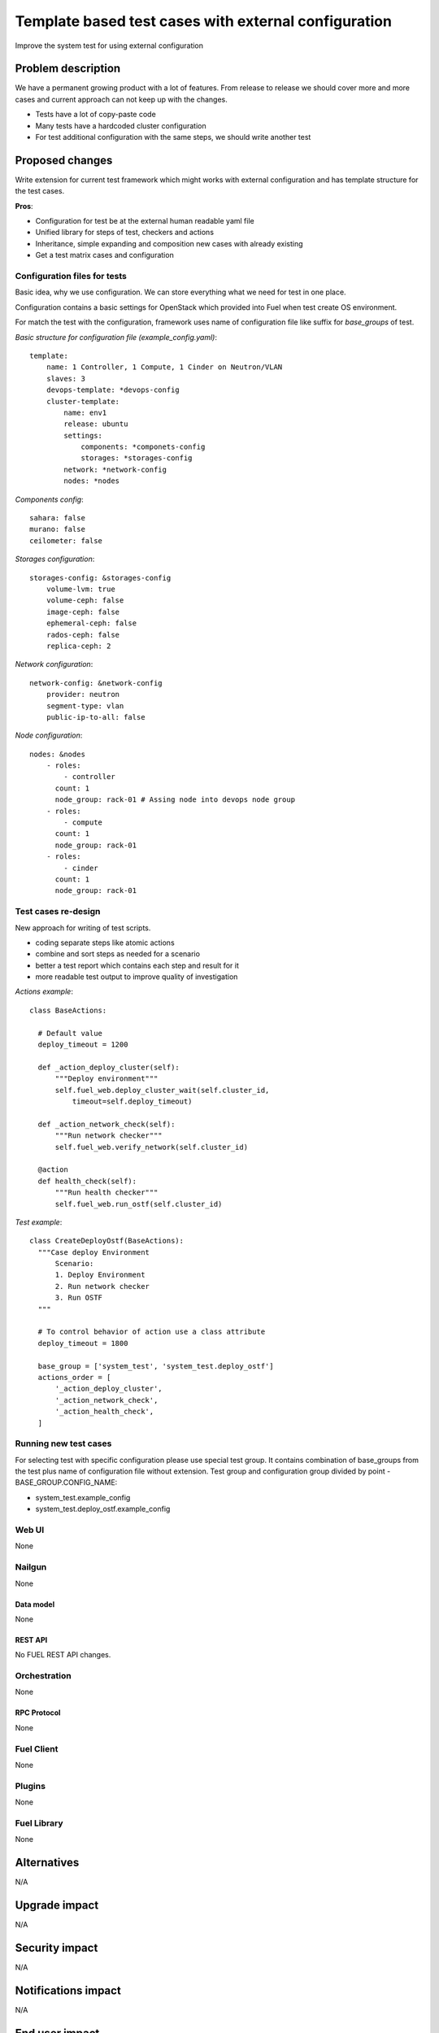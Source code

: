 ..
 This work is licensed under a Creative Commons Attribution 3.0 Unported
 License.

 http://creativecommons.org/licenses/by/3.0/legalcode

=====================================================
Template based test cases with external configuration
=====================================================

Improve the system test for using external configuration

--------------------
Problem description
--------------------

We have a permanent growing product with a lot of features. From release to
release we should cover more and more cases and current approach can not keep
up with the changes.

* Tests have a lot of copy-paste code

* Many tests have a hardcoded cluster configuration

* For test additional configuration with the same steps, we should write
  another test


----------------
Proposed changes
----------------

Write extension for current test framework which might works with external
configuration and has template structure for the test cases.

**Pros**:

* Configuration for test be at the external human readable yaml file

* Unified library for steps of test, checkers and actions

* Inheritance, simple expanding and composition new cases with already existing

* Get a test matrix cases and configuration


Configuration files for tests
=============================

Basic idea, why we use configuration. We can store everything what we need for test in one place.

Configuration contains a basic settings for OpenStack which provided into Fuel when  test create OS environment.

For match the test with the configuration, framework uses name of configuration file like suffix for *base_groups* of test.

*Basic structure for configuration file (example_config.yaml)*::

    template:
        name: 1 Controller, 1 Compute, 1 Cinder on Neutron/VLAN
        slaves: 3
        devops-template: *devops-config
        cluster-template:
            name: env1
            release: ubuntu
            settings:
                components: *componets-config
                storages: *storages-config
            network: *network-config
            nodes: *nodes

*Components config*::

    sahara: false
    murano: false
    ceilometer: false

*Storages configuration*::

    storages-config: &storages-config
        volume-lvm: true
        volume-ceph: false
        image-ceph: false
        ephemeral-ceph: false
        rados-ceph: false
        replica-ceph: 2

*Network configuration*::

    network-config: &network-config
        provider: neutron
        segment-type: vlan
        public-ip-to-all: false

*Node configuration*::

    nodes: &nodes
        - roles:
            - controller
          count: 1
          node_group: rack-01 # Assing node into devops node group
        - roles:
            - compute
          count: 1
          node_group: rack-01
        - roles:
            - cinder
          count: 1
          node_group: rack-01


Test cases re-design
====================

New approach for writing of test scripts.

* coding separate steps like atomic actions

* combine and sort steps as needed for a scenario

* better a test report which contains each step and result for it

* more readable test output to improve quality of investigation

*Actions example*::

  class BaseActions:

    # Default value
    deploy_timeout = 1200

    def _action_deploy_cluster(self):
        """Deploy environment"""
        self.fuel_web.deploy_cluster_wait(self.cluster_id,
            timeout=self.deploy_timeout)

    def _action_network_check(self):
        """Run network checker"""
        self.fuel_web.verify_network(self.cluster_id)

    @action
    def health_check(self):
        """Run health checker"""
        self.fuel_web.run_ostf(self.cluster_id)


*Test example*::

  class CreateDeployOstf(BaseActions):
    """Case deploy Environment
        Scenario:
        1. Deploy Environment
        2. Run network checker
        3. Run OSTF
    """

    # To control behavior of action use a class attribute
    deploy_timeout = 1800

    base_group = ['system_test', 'system_test.deploy_ostf']
    actions_order = [
        '_action_deploy_cluster',
        '_action_network_check',
        '_action_health_check',
    ]


Running new test cases
======================

For selecting test with specific configuration please use special test group.
It contains combination of base_groups from the test plus name of
configuration file without extension. Test group and configuration group
divided by point - BASE_GROUP.CONFIG_NAME:

* system_test.example_config

* system_test.deploy_ostf.example_config


Web UI
======

None

Nailgun
=======

None

Data model
----------

None

REST API
--------

No FUEL REST API changes.

Orchestration
=============

None

RPC Protocol
------------

None

Fuel Client
===========

None

Plugins
=======

None

Fuel Library
============

None

------------
Alternatives
------------

N/A

--------------
Upgrade impact
--------------

N/A

---------------
Security impact
---------------

N/A

--------------------
Notifications impact
--------------------

N/A

---------------
End user impact
---------------

N/a

------------------
Performance impact
------------------

N/A

-----------------
Deployment impact
-----------------

N/A

----------------
Developer impact
----------------

N/A

---------------------
Infrastructure impact
---------------------

N/A

--------------------
Documentation impact
--------------------

N/A

--------------
Implementation
--------------

Assignee(s)
===========

Primary assignee:
  Dmytro Tyzhnenko

Other contributors:
  Denys Dmytriiev

Mandatory design review:
  Anastasiia Urlapova, Denys Dmytriiev

Work Items
==========

* Create configuration structure

* Code base models for templated tests

* Implement collector of test + configuration combination

* Integrate with current framework

* Update reporting tools

Dependencies
============

* Environment templates for devops https://blueprints.launchpad.net/fuel/+spec/template-based-virtual-devops-environments

------------
Testing, QA
------------

All existed tests and tools should work as worked before.

Acceptance criteria
===================

Tool which can combine templated tests and external configuration files on same
infrastructure as exist today.

----------
References
----------

https://blueprints.launchpad.net/fuel/+spec/template-based-testcases
